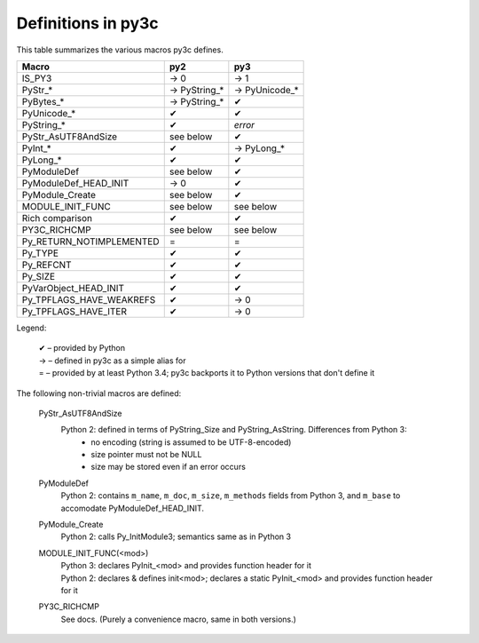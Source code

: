 ..
    Copyright (c) 2015, Red Hat, Inc. and/or its affiliates
    Licensed under CC-BY-SA-3.0; see the license file


===================
Definitions in py3c
===================

This table summarizes the various macros py3c defines.

============================ ============= ==============
Macro                        py2           py3
============================ ============= ==============
IS_PY3                       → 0           → 1
PyStr_*                      → PyString_*  → PyUnicode_*
PyBytes_*                    → PyString_*  ✔
PyUnicode_*                  ✔             ✔
PyString_*                   ✔             *error*
PyStr_AsUTF8AndSize          see below     ✔
PyInt_*                      ✔             → PyLong_*
PyLong_*                     ✔             ✔
PyModuleDef                  see below     ✔
PyModuleDef_HEAD_INIT        → 0           ✔
PyModule_Create              see below     ✔
MODULE_INIT_FUNC             see below     see below
Rich comparison              ✔             ✔
PY3C_RICHCMP                 see below     see below
Py_RETURN_NOTIMPLEMENTED     =             =
Py_TYPE                      ✔             ✔
Py_REFCNT                    ✔             ✔
Py_SIZE                      ✔             ✔
PyVarObject_HEAD_INIT        ✔             ✔
Py_TPFLAGS_HAVE_WEAKREFS     ✔             → 0
Py_TPFLAGS_HAVE_ITER         ✔             → 0
============================ ============= ==============

Legend:

    | ✔ – provided by Python
    | → – defined in py3c as a simple alias for
    | = – provided by at least Python 3.4; py3c backports it to Python versions that don't define it

The following non-trivial macros are defined:

    PyStr_AsUTF8AndSize
        Python 2: defined in terms of PyString_Size and PyString_AsString. Differences from Python 3:
          * no encoding (string is assumed to be UTF-8-encoded)
          * size pointer must not be NULL
          * size may be stored even if an error occurs

    PyModuleDef
        | Python 2: contains ``m_name``, ``m_doc``, ``m_size``, ``m_methods`` fields from Python 3, and ``m_base`` to accomodate PyModuleDef_HEAD_INIT.

    PyModule_Create
        | Python 2: calls Py_InitModule3; semantics same as in Python 3

    MODULE_INIT_FUNC(<mod>)
        | Python 3: declares PyInit_<mod> and provides function header for it
        | Python 2: declares & defines init<mod>; declares a static PyInit_<mod> and provides function header for it

    PY3C_RICHCMP
        | See docs. (Purely a convenience macro, same in both versions.)
